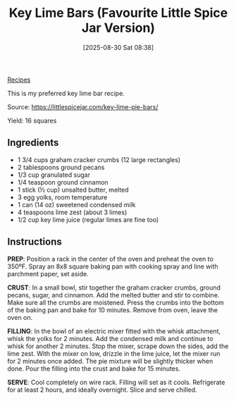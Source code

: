 :PROPERTIES:
:ID:       aa1304bd-fc47-4c14-8672-2cd50e22b074
:END:
#+date: [2025-08-30 Sat 08:38]
#+hugo_lastmod: [2025-08-30 Sat 08:38]
#+title: Key Lime Bars (Favourite Little Spice Jar Version)
#+filetags: :dessert:vegetarian:lime:

[[id:3a1caf2c-7854-4cf0-bb11-bb7806618c36][Recipes]]

This is my preferred key lime bar recipe.

Source: https://littlespicejar.com/key-lime-pie-bars/

Yield: 16 squares

** Ingredients

 * 1 3/4 cups graham cracker crumbs (12 large rectangles)
 * 2 tablespoons ground pecans
 * 1/3 cup granulated sugar
 * 1/4 teaspoon ground cinnamon
 * 1 stick (½ cup) unsalted butter, melted
 * 3 egg yolks, room temperature
 * 1 can (14 oz) sweetened condensed milk
 * 4 teaspoons lime zest (about 3 limes)
 * 1/2 cup key lime juice (regular limes are fine too)

** Instructions

**PREP**: Position a rack in the center of the oven and preheat the oven to
350ºF. Spray an 8x8 square baking pan with cooking spray and line with
parchment paper, set aside.

**CRUST**: In a small bowl, stir together the graham cracker crumbs, ground
pecans, sugar, and cinnamon. Add the melted butter and stir to combine. Make
sure all the crumbs are moistened. Press the crumbs into the bottom of the
baking pan and bake for 10 minutes. Remove from oven, leave the oven on.

**FILLING**: In the bowl of an electric mixer fitted with the whisk
attachment, whisk the yolks for 2 minutes. Add the condensed milk and
continue to whisk for another 2 minutes. Stop the mixer, scrape down the
sides, add the lime zest. With the mixer on low, drizzle in the lime juice,
let the mixer run for 2 minutes once added. The pie mixture will be slightly
thicker when done. Pour the filling into the crust and bake for 15 minutes.

**SERVE**: Cool completely on wire rack. Filling will set as it
cools. Refrigerate for at least 2 hours, and ideally overnight. Slice and
serve chilled.


